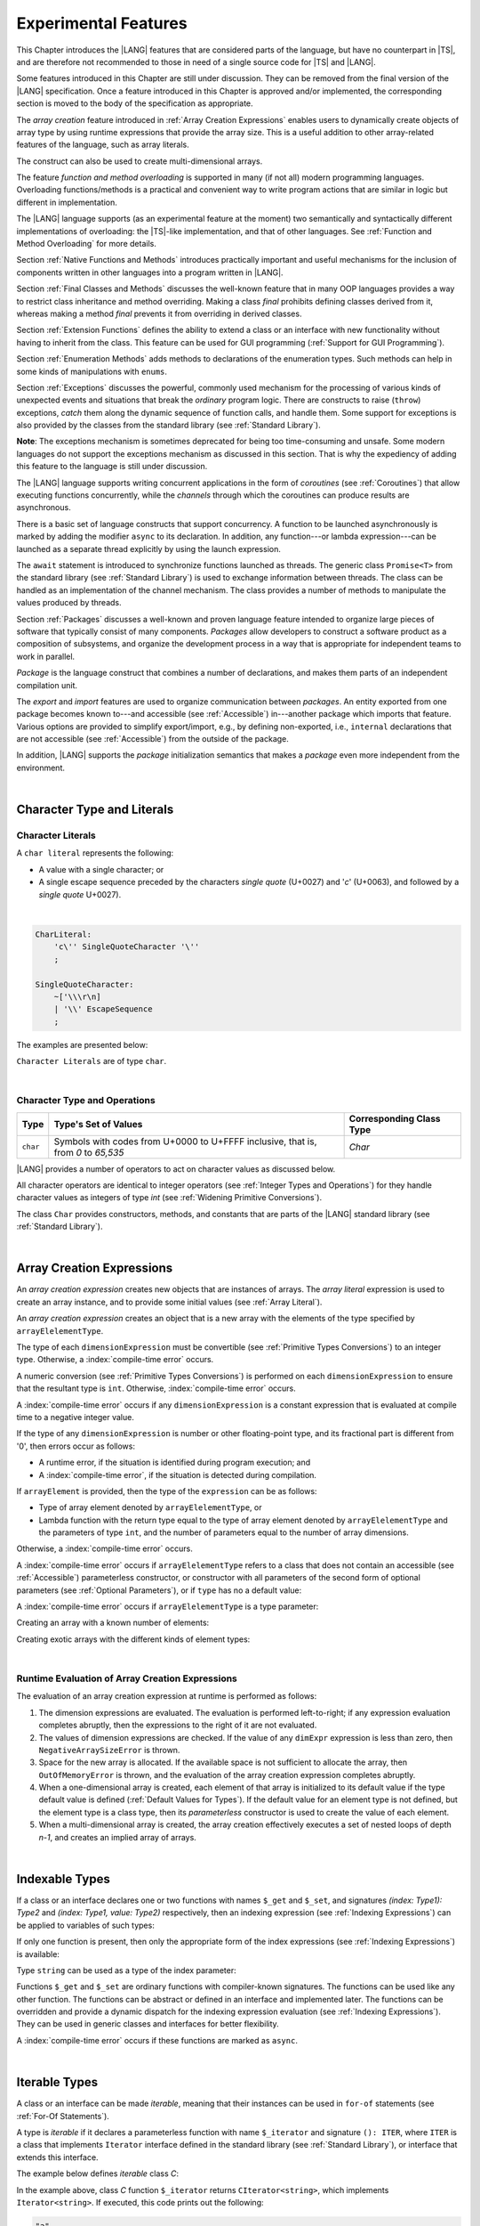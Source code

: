 ..
    Copyright (c) 2021-2024 Huawei Device Co., Ltd.
    Licensed under the Apache License, Version 2.0 (the "License");
    you may not use this file except in compliance with the License.
    You may obtain a copy of the License at
    http://www.apache.org/licenses/LICENSE-2.0
    Unless required by applicable law or agreed to in writing, software
    distributed under the License is distributed on an "AS IS" BASIS,
    WITHOUT WARRANTIES OR CONDITIONS OF ANY KIND, either express or implied.
    See the License for the specific language governing permissions and
    limitations under the License.

.. _Experimental Features:

Experimental Features
#####################

.. meta:
    frontend_status: Partly

This Chapter introduces the |LANG| features that are considered parts of
the language, but have no counterpart in |TS|, and are therefore not
recommended to those in need of a single source code for |TS| and |LANG|.

Some features introduced in this Chapter are still under discussion. They can
be removed from the final version of the |LANG| specification. Once a feature
introduced in this Chapter is approved and/or implemented, the corresponding
section is moved to the body of the specification as appropriate.

The *array creation* feature introduced in :ref:`Array Creation Expressions`
enables users to dynamically create objects of array type by using runtime
expressions that provide the array size. This is a useful addition to other
array-related features of the language, such as array literals.

The construct can also be used to create multi-dimensional arrays.

The feature *function and method overloading* is supported in many
(if not all) modern programming languages. Overloading functions/methods
is a practical and convenient way to write program actions that are similar
in logic but different in implementation.

.. index::
   implementation
   array creation
   runtime expression
   array
   array literal
   construct
   function overloading
   method overloading

The |LANG| language supports (as an experimental feature at the moment) two
semantically and syntactically different implementations of overloading: the
|TS|-like implementation, and that of other languages. See
:ref:`Function and Method Overloading` for more details.

Section :ref:`Native Functions and Methods` introduces practically important
and useful mechanisms for the inclusion of components written in other languages
into a program written in |LANG|.

Section :ref:`Final Classes and Methods` discusses the well-known feature that
in many OOP languages provides a way to restrict class inheritance and method
overriding. Making a class *final* prohibits defining classes derived from it,
whereas making a method *final* prevents it from overriding in derived classes.

Section :ref:`Extension Functions` defines the ability to extend a class or an
interface with new functionality without having to inherit from the class. This
feature can be used for GUI programming (:ref:`Support for GUI Programming`).

Section :ref:`Enumeration Methods` adds methods to declarations of the
enumeration types. Such methods can help in some kinds of manipulations
with ``enums``.

.. index::
   implementation
   function overloading
   method overloading
   class final
   method final
   OOP (object-oriented programming)
   inheritance

Section :ref:`Exceptions` discusses the powerful, commonly used mechanism for
the processing of various kinds of unexpected events and situations that break
the *ordinary* program logic. There are constructs to raise (``throw``)
exceptions, *catch* them along the dynamic sequence of function calls, and
handle them. Some support for exceptions is also provided by the classes from
the standard library (see :ref:`Standard Library`).

**Note**: The exceptions mechanism is sometimes deprecated for being too
time-consuming and unsafe. Some modern languages do not support the
exceptions mechanism as discussed in this section. That is why the expediency
of adding this feature to the language is still under discussion.

The |LANG| language supports writing concurrent applications in the form of
*coroutines* (see :ref:`Coroutines`) that allow executing functions
concurrently, while the *channels* through which the coroutines can produce
results are asynchronous.

There is a basic set of language constructs that support concurrency. A function
to be launched asynchronously is marked by adding the modifier ``async``
to its declaration. In addition, any function---or lambda expression---can be
launched as a separate thread explicitly by using the launch expression.

.. index::
   exception
   construct
   coroutine
   channel
   function
   async modifier
   launch expression
   launch

The ``await`` statement is introduced to synchronize functions launched as
threads. The generic class ``Promise<T>`` from the standard library (see
:ref:`Standard Library`) is used to exchange information between threads.
The class can be handled as an implementation of the channel mechanism.
The class provides a number of methods to manipulate the values produced
by threads.

Section :ref:`Packages` discusses a well-known and proven language feature
intended to organize large pieces of software that typically consist of many
components. *Packages* allow developers to construct a software product
as a composition of subsystems, and organize the development process in a way
that is appropriate for independent teams to work in parallel.

.. index::
   await statement
   function
   launch
   generic class
   standard library
   implementation
   channel
   package
   construct

*Package* is the language construct that combines a number of declarations,
and makes them parts of an independent compilation unit.

The *export* and *import* features are used to organize communication between
*packages*. An entity exported from one package becomes known to---and
accessible (see :ref:`Accessible`) in---another package which imports that
feature. Various options are provided to simplify export/import, e.g., by
defining non-exported, i.e., ``internal`` declarations that are not accessible
(see :ref:`Accessible`) from the outside of the package.

In addition, |LANG| supports the *package* initialization semantics that
makes a *package* even more independent from the environment.


.. index::
   package
   construct
   declaration
   compilation unit
   export
   import
   internal declaration
   non-exported declaration
   access
   initialization

|

.. _Character Type and Literals:

Character Type and Literals
***************************

.. _Character Literals:

Character Literals
==================

.. meta:
    frontend_status: Done

A ``char literal`` represents the following:

-  A value with a single character; or
-  A single escape sequence preceded by the characters *single quote* (U+0027)
   and '*c*' (U+0063), and followed by a *single quote* U+0027).

|

.. code-block:: abnf

      CharLiteral:
          'c\'' SingleQuoteCharacter '\''
          ;

      SingleQuoteCharacter:
          ~['\\\r\n]
          | '\\' EscapeSequence
          ;

The examples are presented below:

.. code-block:: typescript
   :linenos:

      c'a'
      c'\n'
      c'\x7F'
      c'\u0000'

``Character Literals`` are of type ``char``.

.. index::
   char literal
   character
   escape sequence
   single quote
   type char

|

.. _Character Type and Operations:

Character Type and Operations
=============================

.. meta:
    frontend_status: Partly
    todo: need to adapt the implementation to the latest specification

+-----------+----------------------------------+------------------------------+
| **Type**  | **Type's Set of Values**         | **Corresponding Class Type** |
+===========+==================================+==============================+
| ``char``  | Symbols with codes from \U+0000  | *Char*                       |
|           | to \U+FFFF inclusive, that is,   |                              |
|           | from *0* to *65,535*             |                              |
+-----------+----------------------------------+------------------------------+

|LANG| provides a number of operators to act on character values as discussed
below.

All character operators are identical to integer operators (see
:ref:`Integer Types and Operations`) for they handle character values as
integers of type *int* (see :ref:`Widening Primitive Conversions`).

The class ``Char`` provides constructors, methods, and constants that are
parts of the |LANG| standard library (see :ref:`Standard Library`).

.. index::
   char
   Char
   boolean
   equality operator
   constructor
   method
   constant

|

.. _Array Creation Expressions:

Array Creation Expressions
**************************

.. meta:
    frontend_status: Done

An *array creation expression* creates new objects that are instances of arrays.
The *array literal* expression is used to create an array instance, and to
provide some initial values (see :ref:`Array Literal`).

.. code-block:: typescript
   :linenos:

      newArrayInstance:
          'new' arrayElelementType dimensionExpression+ (arrayElement)?
          ;

      arrayElelementType:
          typeReference
          | '(' type ')'
          ;

      dimensionExpression:
          '[' expression ']'
          ;

      arrayElement:
          '(' expression ')'


.. code-block:: typescript
   :linenos:

      let x = new number[2][2] // create 2x2 matrix

An *array creation expression* creates an object that is a new array with the
elements of the type specified by ``arrayElelementType``.

The type of each ``dimensionExpression`` must be convertible (see
:ref:`Primitive Types Conversions`) to an integer type. Otherwise,
a :index:`compile-time error` occurs.

A numeric conversion (see :ref:`Primitive Types Conversions`) is performed
on each ``dimensionExpression`` to ensure that the resultant type is ``int``.
Otherwise, :index:`compile-time error` occurs.

A :index:`compile-time error` occurs if any ``dimensionExpression`` is a
constant expression that is evaluated at compile time to a negative integer
value.

If the type of any ``dimensionExpression`` is number or other floating-point
type, and its fractional part is different from '0', then errors occur as
follows:

- A runtime error, if the situation is identified during program execution; and
- A :index:`compile-time error`, if the situation is detected during
  compilation.

If ``arrayElement`` is provided, then the type of the ``expression`` can be
as follows:

- Type of array element denoted by ``arrayElelementType``, or
- Lambda function with the return type equal to the type of array element
  denoted by ``arrayElelementType`` and the parameters of type ``int``, and the
  number of parameters equal to the number of array dimensions.

Otherwise, a :index:`compile-time error` occurs.

.. code-block:: typescript
   :linenos:

      let x = new number[-3] // compile-time error

      let y = new number[3.141592653589]  // compile-time error

      foo (3.141592653589)
      function foo (size: number) {
         let y = new number[size]  // runtime error
      }


A :index:`compile-time error` occurs if ``arrayElelementType`` refers to a
class that does not contain an accessible (see :ref:`Accessible`) parameterless
constructor, or constructor with all parameters of the second form of optional
parameters (see :ref:`Optional Parameters`), or if ``type`` has no a default
value:

.. code-block-meta:
   expect-cte:

.. code-block:: typescript
   :linenos:

      let x = new string[3] // compile-time error: string has no default value

      class A {
         constructor (p1?: number, p2?: string) {}
      }
      let y = new A[2] // OK, as all 3 elements of array will be filled with
      // new A() objects

A :index:`compile-time error` occurs if ``arrayElelementType`` is a type
parameter:

.. code-block:: typescript
   :linenos:

      class A<T> {
         foo() {
            new T[2] // compile-time error: cannot create an array of type parameter elements
         }
      }

Creating an array with a known number of elements:

.. code-block:: typescript
   :linenos:

      class A {}
         // It has no default value or parametereless constructor defined

      let array_size = 5

      let array1 = new A[array_size] (new A)
         /* Create array of 'array_size' elements and all of them will have
            initial value equal to an object created by new A expression */

      let array2 = new A[array_size] ((index): A => { return new A })
         /* Create array of `array_size` elements and all of them will have
            initial value equal to the result of lambda function execution with
            different indices */

      let array2 = new A[2][3] ((index1, index2): A => { return new A })
         /* Create two-dimensional array of 6 elements total and all of them will
            have initial value equal to the result of lambda function execution with
            different indices */

Creating exotic arrays with the different kinds of element types:

.. code-block:: typescript
   :linenos:

      let array_of_union = new (Object|null) [5] // filled with null
      let array_of_functor = new (() => void) [5] ( (): void => {})
      type aliasTypeName = number []
      let array_of_array = new aliasTypeName [5] ( [3.141592653589] )

.. index::
   array creation expression
   object
   instance
   array
   array literal
   array instance
   initial value
   conversion
   integer type
   numeric conversion
   type int

|

.. _Runtime Evaluation of Array Creation Expressions:

Runtime Evaluation of Array Creation Expressions
================================================

.. meta:
    frontend_status: Partly
    todo: initialize array elements properly - #14963, #15610

The evaluation of an array creation expression at runtime is performed
as follows:

#. The dimension expressions are evaluated. The evaluation is performed
   left-to-right; if any expression evaluation completes abruptly, then
   the expressions to the right of it are not evaluated.

#. The values of dimension expressions are checked. If the value of any
   ``dimExpr`` expression is less than zero, then ``NegativeArraySizeError`` is
   thrown.

#. Space for the new array is allocated. If the available space is not
   sufficient to allocate the array, then ``OutOfMemoryError`` is thrown,
   and the evaluation of the array creation expression completes abruptly.

#. When a one-dimensional array is created, each element of that array
   is initialized to its default value if the type default value is defined
   (:ref:`Default Values for Types`).
   If the default value for an element type is not defined, but the element
   type is a class type, then its *parameterless* constructor is used to
   create the value of each element.

#. When a multi-dimensional array is created, the array creation effectively
   executes a set of nested loops of depth *n-1*, and creates an implied
   array of arrays.

.. index::
   array
   constructor
   expression
   evaluation
   default value
   parameterless constructor
   class type
   initialization
   nested loop

|

.. _Indexable Types:

Indexable Types
***************

.. meta:
    frontend_status: Done

If a class or an interface declares one or two functions with names ``$_get``
and ``$_set``, and signatures *(index: Type1): Type2* and *(index: Type1,
value: Type2)* respectively, then an indexing expression (see
:ref:`Indexing Expressions`) can be applied to variables of such types:

.. code-block-meta:

.. code-block:: typescript
   :linenos:

    class SomeClass {
       $_get (index: number): SomeClass { return this }
       $_set (index: number, value: SomeClass) { }
    }
    let x = new SomeClass
    x = x[1] // This notation implies a call: x = x.$_get (1)
    x[1] = x // This notation implies a call: x.$_set (1, x)

If only one function is present, then only the appropriate form of the index
expressions (see :ref:`Indexing Expressions`) is available:

.. code-block-meta:
   expect-cte:

.. code-block:: typescript
   :linenos:

    class ClassWithGet {
       $_get (index: number): ClassWithGet { return this }
    }
    let getClass = new ClassWithGet
    getClass = getClass[0]
    getClass[0] = getClass // Error - no $_set function available

    class ClassWithSet {
       $_set (index: number, value: ClassWithSet) { }
    }
    let setClass = new ClassWithSet
    setClass = setClass[0] // Error - no $_get function available
    setClass[0] = setClass

Type ``string`` can be used as a type of the index parameter:

.. code-block-meta:

.. code-block:: typescript
   :linenos:

    class SomeClass {
       $_get (index: string): SomeClass { return this }
       $_set (index: string, value: SomeClass) { }
    }
    let x = new SomeClass
    x = x["index string"]
       // This notation implies a call: x = x.$_get ("index string")
    x["index string"] = x
       // This notation implies a call: x.$_set ("index string", x)

Functions ``$_get`` and ``$_set`` are ordinary functions with compiler-known
signatures. The functions can be used like any other function.
The functions can be abstract or defined in an interface and implemented later.
The functions can be overridden and provide a dynamic dispatch for the indexing
expression evaluation (see :ref:`Indexing Expressions`). They can be used in
generic classes and interfaces for better flexibility.

A :index:`compile-time error` occurs if these functions are marked as
``async``.

.. code-block-meta:
   expect-cte:

.. code-block:: typescript
   :linenos:

    interface ReadonlyIndexable<K, V> {
       $_get (index: K): V
    }

    interface Indexable<K, V> extends ReadonlyIndexable<K, V> {
       $_set (index: K, value: V)
    }

    class IndexableByNumber<V> extends Indexable<number, V> {
       private data: V[] = []
       $_get (index: number): V { return this.data [index] }
       $_set (index: number, value: V) { this.data[index] = value }
    }

    class IndexableByString<V> extends Indexable<string, V> {
       private data = new Map<string, V>
       $_get (index: string): V { return this.data [index] }
       $_set (index: string, value: V) { this.data[index] = value }
    }

    class BadClass extends IndexableByNumber<boolean> {
       override $_set (index: number, value: boolean) { index / 0 }
    }

    let x: IndexableByNumber<boolean> = new BadClass
    x[666] = true // This will be dispatched at runtime to the overridden
       // version of the $_set method
    x.$_get (15)  // $_get and $_set can be called as ordinary
       // methods

|

.. _Iterable Types:

Iterable Types
**************

.. meta:
    frontend_status: Done

A class or an interface can be made *iterable*, meaning that their instances
can be used in ``for-of`` statements (see :ref:`For-Of Statements`).

A type is *iterable* if it declares a parameterless function with name
``$_iterator`` and signature ``(): ITER``, where ``ITER`` is a class that
implements ``Iterator`` interface defined in the standard library (see
:ref:`Standard Library`), or interface that extends this interface.

The example below defines *iterable* class *C*:

.. code-block:: typescript
   :linenos:

      class C {
        data: string[] = ['a', 'b', 'c']
        $_iterator() {
          return new CIterator(this)
        }
      }

      class CIterator implements Iterator<string> {
        index = 0
        base: C
        constructor (base: C) {
          this.base = base
        }
        next(): IteratorResult<string> {
          return {
            done: this.index >= this.base.data.length,
            value: this.index >= this.base.data.length ? undefined : this.base.data[this.index++]
          }
        }
      }

      let c = new C()
      for (let x of c) {
            console.log(x)
      }

In the example above, class *C* function ``$_iterator`` returns
``CIterator<string>``, which implements ``Iterator<string>``. If executed,
this code prints out the following:

.. code-block:: typescript

    "a"
    "b"
    "c"


The function ``$_iterator`` is an ordinary function with a compiler-known
signature. The function can be used like any other function. It can be
abstract or defined in an interface to be implemented later.

A :index:`compile-time error` occurs if this function is marked as ``async``.

**Note**: To support the code compatible with |TS|, the name of the function
``$_iterator`` can be written as ``[Symbol.iterator]``. In this case, the class
``iterable`` looks as follows:

.. code-block-meta:

.. code-block:: typescript
   :linenos:

      class C {
        data: string[] = ['a', 'b', 'c'];
        [Symbol.iterator]() {
          return new CIterator(this)
        }
      }

The use of the name ``[Symbol.iterator]`` is considered deprecated.
It can be removed in the future versions of the language.

|

.. _Callable Types:

Callable Types
**************

.. meta:
    frontend_status: Done

A type is *callable* if the name of the type can be used in a call expression.
A call expression that uses the name of a type is called a *type call
expression*. Only class type can be callable. To make a type
callable, a static method with the name ``invoke`` or ``instantiate`` must be
defined or inherited:

.. code-block-meta:

.. code-block:: typescript
   :linenos:

    class C {
        static invoke() { console.log("invoked") }
    }
    C() // prints: invoked
    C.invoke() // also prints: invoked

In the above example, ``C()`` is a *type call expression*. It is the short
form of the normal method call ``C.invoke()``. Using an explicit call is always
valid for the methods ``invoke`` and ``instantiate``.

**Note**: Only a constructor---not the methods ``invoke`` or ``instantiate``---is
called in a *new expression*:

.. code-block-meta:

.. code-block:: typescript
   :linenos:

    class C {
        static invoke() { console.log("invoked") }
        constructor() { console.log("constructed") }
    }
    let x = new C() // constructor is called

The methods ``invoke`` and ``instantiate`` are similar but have differences as
discussed below.

A :index:`compile-time error` occurs if a callable type contains both methods
``invoke`` and ``instantiate``.

|

.. _Callable Types with Invoke Method:

Callable Types with Invoke Method
=================================

.. meta:
    frontend_status: Done

The method ``invoke`` can have an arbitrary signature. The method can be used
in a *type call expression* in either case above. If the signature has
parameters, then the call must contain corresponding arguments.

.. code-block-meta:

.. code-block:: typescript
   :linenos:

    class Add {
        static invoke(a: number, b: number): number {
            return a + b
        }
    }
    console.log(Add(2, 2)) // prints: 4

|

.. _Callable Types with Instantiate Method:

Callable Types with Instantiate Method
======================================

.. meta:
    frontend_status: Partly
    todo: es2panda segfaults on the first example

The method ``instantiate`` can have an arbitrary signature by itself.
If it is to be used in a *type call expression*, then its first parameter
must be a ``factory`` (i.e., it must be a *parameterless function type
returning some class or struct type*).
The method can have or not have other parameters, and those parameters can
be arbitrary.

In a *type call expression*, the argument corresponding to the ``factory``
parameter is passed implicitly:

.. code-block:: typescript
   :linenos:

    class C {
        static instantiate(factory: () => C): C {
            return factory()
        }
    }
    let x = C() // factory is passed implicitly

    // Explicit call of 'instantiate' requires explicit 'factory':
    let y = C.instantiate(() => { return new C()})

If the method ``instantiate`` has additional parameters, then the call must
contain corresponding arguments:

.. code-block:: typescript
   :linenos:

    class C {
        name = ""
        static instantiate(factory: () => C, name: string): C {
            let x = factory()
            x.name = name
            return x
        }
    }
    let x = C("Bob") // factory is passed implicitly

A :index:`compile-time error` occurs in a *type call expression* with type *T*,
if:

- *T* has neither method ``invoke`` nor  method ``instantiate``; or
- *T* has the method ``instantiate`` but its first parameter is not
  a ``factory``.

.. code-block-meta:
    expect-cte

.. code-block:: typescript
   :linenos:

    class C {
        static instantiate(factory: string): C {
            return factory()
        }
    }
    let x = C() // compile-time error, wrong 'instantiate' 1st parameter

|

.. _Statements Experimental:

Statements
**********

.. meta:
    frontend_status: Done

|


.. _For-of Type Annotation:

For-of Type Annotation
======================

.. meta:
    frontend_status: Done

An explicit type annotation is allowed for a *for variable*:

.. code-block:: typescript
   :linenos:

      // explicit type is used for a new variable,
      let x: number[] = [1, 2, 3]
      for (let n: number of x) {
        console.log(n)
      }

.. index::
   explicit type annotation

|

.. _Multiple Catch Clauses in Try Statements:

Multiple Catch Clauses in Try Statements
========================================

.. meta:
    frontend_status: Done

When an exception or an error is thrown in the ``try`` block, or in a
*throwing* or *rethrowing* function (see :ref:`Throwing Functions` and
:ref:`Rethrowing Functions`) called from the ``try`` block, the control is
transferred to the first ``catch`` clause if the statement has at least one
``catch`` clause that can catch that exception or error. If no ``catch``
clause is found, then exception or error is propagated to the surrounding
scope.

**Note**: An exception handled within a *non-throwing* function (see
:ref:`Non-Throwing Functions`) is never propagated outside that function.

A ``catch`` clause has two parts:

-  Exception parameter that provides access to the object associated
   with the exception or the error occurred; and

-  Block of code that is to handle the situation.

.. index::
   exception
   error
   throwing function
   rethrowing function
   non-throwing function
   try block
   control transfer
   catch clause
   propagation
   surrounding scope
   exception parameter
   access

*Default catch clause* is a ``catch`` clause with the exception parameter type
omitted. Such a ``catch`` clause handles any exception or error that is not
handled by any previous clause. The type of that parameter is of the class
``Object``.

A :index:`compile-time error` occurs if:

-  Default ``catch`` clause is not the last ``catch`` clause in a
   ``try`` statement.

-  Type reference of an exception parameter (if any) is neither the
   class ``Exception`` or ``Error``, nor a class derived from ``Exception`` or
   ``Error``.


.. code-block-meta:

.. code-block:: typescript
   :linenos:

      class ZeroDivisorException extends Exception {}

      function divide(a: int, b: int): int throws {
        if (b == 0) throw new ZeroDivisorException()
        return a / b
      }

      function process(a: int; b: int) {
        try {
          let res = divide(a, b)

          // Division successful, further processing ...
        }
        catch (d: ZeroDivisorException) {
          // Handle zero division situation
        }
        catch (e) {
          // Handle all other errors or exceptions
        }
      }

.. index::
   default catch clause
   exception
   exception parameter
   error
   Exception
   Error
   try statement
   derived class

All exceptions that the ``try`` block can throw are caught by the function
*process*. Special handling is provided for the ``ZeroDivisor`` exception,
and the handling of other exceptions and errors is different.

``Catch`` clauses do not handle every possible exception or error that can
be thrown by the code in the ``try`` block. If no ``catch`` clause can handle
the situation, then exception or error is propagated to the surrounding scope.

**Note**: If a ``try`` statement (*default catch clause*) is placed inside a
*non-throwing* function (see :ref:`Non-Throwing Functions`), then exception
is never propagated.

.. index::
   exception
   try block
   propagation
   try statement
   default catch clause
   non-throwing function

If a ``catch`` clause contains a block that corresponds to a parameter of the
error, then it can only handle that error.

The type of the ``catch`` clause parameter in a *default catch clause* is
omitted. The ``catch`` clause can handle any exceptions or errors unhandled
by the previous clauses.

The type of a ``catch`` clause parameter (if any) must be of the class
``Error`` or ``Exception``, or of another class derived from ``Exception``
or ``Error``.

.. index::
   exception
   error
   catch clause
   default catch clause
   derived class
   Error
   Exception

.. code-block:: typescript
   :linenos:

        function process(a: int; b: int): int {
        try {
          return a / b
        }
        catch (x: DivideByZeroError) { return MaxInt }
      }

A ``catch`` clause handles the ``DivideByZeroError`` at runtime. Other errors
are propagated to the surrounding scope if no ``catch`` clause is found.

.. index::
   catch clause
   runtime
   error
   propagation
   surrounding scope

|

.. _Function and Method Overloading:

Function and Method Overloading
*******************************

.. meta:
    frontend_status: Done

Similarly to |TS|, the |LANG| language supports overload signatures that allow
specifying several headers for a function or method with different signatures.
Most other languages support a different form of overloading that specifies
a separate body for each overloaded header.

Both approaches have their advantages and disadvantages. The latter approach
supported by |LANG| can deliver better performance because no extra checks
are performed during execution of a specific body at runtime.

.. index::
   function overloading
   method overloading
   overload signature
   header
   function
   method
   signature
   overloaded header
   execution
   runtime

|

.. _Function Overloading:

Function Overloading
====================

.. meta:
    frontend_status: Done

If a declaration scope declares and/or imports two or more functions with the
same name but different signatures that are not *overload-equivalent* (see
:ref:`Overload-Equivalent Signatures`), then such functions are *overloaded*.
Function overloading declarations cause no :index:`compile-time error` on their
own.

No specific relationship is required between the return types, or between the
``throws`` clauses of the two functions with the same name but different
signatures that are not *overload-equivalent*.

When calling an overloaded function, the number of actual arguments (and any
explicit type arguments) and compile-time argument types are used at compile
time to determine exactly which one is to be called (see
:ref:`Function Call Expression`).

.. index::
   function overloading
   declaration scope
   signature
   name
   overload-equivalent signature
   overloaded function name
   return type
   throws clause
   argument
   actual argument
   explicit type argument
   function call
   compile-time error

|

.. _Class Method Overloading:

Class Method Overloading
========================

.. meta:
    frontend_status: Done

If two or more methods within a class have the same name, and their signatures
are not *overload-equivalent*, then such methods are considered *overloaded*.

Method overloading declarations cause no :index:`compile-time error` on their
own, except where a possible instantiation causes an *overload-equivalent*
method in the instantiated class or interface:

.. code-block:: typescript
   :linenos:

     class Template<T> {
        foo (p: number) { ... }
        foo (p: T) { ... }
     }
     let instantiation: Template<number>
       // Leads to two *overload-equivalent* methods

     interface ITemplate<T> {
        foo (p: number)
        foo (p: T)
     }
     function foo (instantiation: ITemplate<number>) { ... }
       // Leads to two *overload-equivalent* methods



If the signatures of two or more methods with the same name are not
*overload-equivalent*, then the return types of those methods, or the
``throws`` or ``rethrows`` clauses of those methods can have any kind of
relationship.

When calling an overloaded method, the number of actual arguments (and any
explicit type arguments) and compile-time argument types are used at compile
time to determine exactly which one is to be called (see
:ref:`Method Call Expression`, and :ref:`Step 2 Selection of Method`).

.. index::
   class method overloading
   signature
   overload-equivalent signature
   throws clause
   rethrows clause
   explicit type argument
   actual argument
   method call
   instance method
   runtime
   dynamic method lookup

|

.. _Constructor Overloading:

Constructor Overloading
=======================

.. meta:
    frontend_status: Done

Constructor overloading behavior is identical to that of method overloading (see
:ref:`Class Method Overloading`). Each class instance creation expression (see
:ref:`New Expressions`) resolves the constructor overloading call if any at
compile time.

.. index::
   constructor overloading
   method overloading
   class instance creation expression

|

.. _Declaration Distinguishable by Signatures:

Declaration Distinguishable by Signatures
=========================================

.. meta:
    frontend_status: Done

Declarations with the same name are distinguishable by signatures if such
declarations are one of the following:

-  Functions with the same name and signatures that are not
   *overload-equivalent* (see :ref:`Overload-Equivalent Signatures` and
   :ref:`Function Overloading`).

-  Methods with the same name and signatures that are not
   *overload-equivalent* (see :ref:`Overload-Equivalent Signatures`,
   :ref:`Class Method Overloading`, and :ref:`Interface Method Overloading`).

-  Constructors of the same class and signatures that are not
   *overload-equivalent* (see :ref:`Overload-Equivalent Signatures` and
   :ref:`Constructor Overloading`).

.. index::
   signature
   function overloading
   overload-equivalent signature
   class method overloading


The example below represents the functions distinguishable by signatures:

.. code-block:: typescript
   :linenos:

      function foo() {}
      function foo(x: number) {}
      function foo(x: number[]) {}
      function foo(x: string) {}

The following example represents the functions undistinguishable by signatures
that cause a :index:`compile-time error`:

.. code-block:: typescript
   :linenos:

      // Functions have overload-equivalent signatures
      function foo(x: number) {}
      function foo(y: number) {}

      // Functions have overload-equivalent signatures
      function foo(x: number) {}
      type MyNumber = number
      function foo(x: MyNumber) {}

.. index::
   function
   signature

|

.. _Native Functions and Methods:

Native Functions and Methods
****************************

.. meta:
    frontend_status: Done

|

.. _Native Functions:

Native Functions
================

.. meta:
    frontend_status: Done

A ``native`` function implemented in a platform-dependent code is typically
written in another programming language (e.g., *C*). A :index:`compile-time error`
occurs if a ``native`` function has a body.

.. index::
   native function
   implementation
   platform-dependent code
   compile-time error

|

.. _Native Methods Experimental:

Native Methods
==============

.. meta:
    frontend_status: Done

``Native`` methods are the methods implemented in a platform-dependent code
written in another programming language (e.g., *C*).

A :index:`compile-time error` occurs if:

-  The method declaration contains the keyword ``abstract`` along with the
   keyword ``native``.

-  The ``native`` method has a body (see :ref:`Method Body`) that is a block
   instead of a simple semicolon or empty body.

.. index::
   native method
   implementation
   platform-dependent code
   keyword native
   method body
   block
   method declaration
   keyword abstract

|

.. _Final Classes and Methods:

Final Classes and Methods
*************************

.. meta:
    frontend_status: Done

|

.. _Final Classes Experimental:

Final Classes
=============

.. meta:
    frontend_status: Done

A class may be declared ``final`` to prevent its extension. A class declared
``final`` cannot have subclasses, and no method of a ``final`` class can be
overridden.

If a class type *F* expression is declared *final*, then only a class *F*
object can be its value.

A :index:`compile-time error` occurs if the ``extends`` clause of a class
declaration contains another class that is ``final``.

.. index::
   final class
   method
   overriding
   class
   class extension
   extends clause
   class declaration
   subclass

|

.. _Final Methods Experimental:

Final Methods
=============

.. meta:
    frontend_status: Done

A method can be declared ``final`` to prevent it from being overridden (see
:ref:`Overloading and Overriding`) in subclasses.

A :index:`compile-time error` occurs if:

-  The method declaration contains the keyword ``abstract`` or ``static``
   along with the keyword ``final``.

-  A method declared ``final`` is overridden.

.. index::
   final method
   overriding
   instance method
   subclass
   method declaration
   keyword abstract
   keyword static
   keyword final

|

.. _Default Interface Method Declarations:

Default Interface Method Declarations
*************************************

.. meta:
    frontend_status: Done

.. code-block:: abnf

    interfaceDefaultMethodDeclaration:
        'private'? identifier signature block
        ;

A default method can be explicitly declared ``private`` in an interface body.

A block of code that represents the body of a default method in an interface
provides a default implementation for any class if such class does not override
the method that implements the interface.

.. index::
   default method
   method declaration
   private
   implementation
   default method body
   interface body
   default implementation
   overriding

|

.. _Extension Functions:

Extension Functions
*******************

.. meta:
    frontend_status: Partly
    todo: static extension functions, import/export of them, extension function for primitive types

The *extension function* mechanism allows using a special form of top-level
functions as extensions of class or interface. Syntactically, *extension* adds
a new functionality.

*Extensions* can be called in the usual way like methods of the original class.
However, *extensions* do not actually modify the classes they extend. No new
member is inserted into a class; only new *extension functions* are callable
with the *dot-notation* on variables of the class.

*Extension functions* are dispatched statically; what *extension function*
is being called is already known at compile time based on the receiver type
specified in the extension function declaration.

.. index::
   function
   class extension
   interface extension
   functionality
   function call
   original class
   class member
   extension function
   callable function
   dot-notation
   receiver type
   extension function declaration

*Extension functions* specify names, signatures, and bodies:

.. code-block:: abnf

    extensionFunctionDeclaration:
        'static'? 'function' typeParameters? typeReference '.' identifier
        signature block
        ;

The keyword ``this`` inside an extension function corresponds to the receiver
object (i.e., ``typeReference`` before the dot).

Class or interface referred by typeReference, and ``private`` or ``protected``
members are not accessible (see :ref:`Accessible`) within the bodies of their
*extension functions*. Only ``public`` members can be accessed:

.. index::
   keyword this
   extension function
   receiver object

.. code-block:: typescript
   :linenos:

      class A {
          foo () { ... this.bar() ... }
                       // Extension function bar() is accessible
          protected member_1 ...
          private member_2 ...
      }
      function A.bar () { ...
         this.foo() // Method foo() is accessible as it is public
         this.member_1 // Compile-time error as member_1 is not accessible
         this.member_2 // Compile-time error as member_2 is not accessible
         ...
      }
      let a = new A()
      a.foo() // Ordinary class method is called
      a.bar() // Class extension function is called

*Extension functions* can be generic as in the example below:

.. code-block:: typescript
   :linenos:

     function <T> B<T>.foo(p: T) {
          console.log (p)
     }
     function demo (p1: B<SomeClass>, p2: B<BaseClass>) {
         p1.foo (new SomeClass())
           // Type inference should determine the instantiating type
         p2.foo <BaseClass>(new DerivedClass())
          // Explicit instantiation
     }

*Extension functions* are top-level functions that can call one other.
The form of such calls depends on whether ``static`` was or was not used while
declaring. This affects the kind of receiver to be used for the call:

-  *Static extension function* requires the name of type (class or interface).
-  *Non-static extension function* requires a variable (as in the examples
   below).


.. code-block:: typescript
   :linenos:

      class A {
          foo () { ...
             this.bar() // Non-static extension function is called with this.
             A.goo() // Static extension function is called with class name receiver
             ...
          }
      }
      function A.bar () { ...
         this.foo() // Method foo() is called
         A.goo() // Other static extension function is called with class name receiver
         ...
      }
      static function A.goo () { ...
         this.foo() // Compile-time error as instance members are not accessible
         this.bar() // Compile-time error as instance extension functions are not accessible
         ...
      }
      let a = new A()
      a.foo() // Ordinary class method is called
      a.bar() // Class instance extension function is called
      A.goo() // Static extension function is called

*Extension functions* are dispatched statically, and remain active for all
derived classes until the next definition of the *extension function* for the
derived class is found:

.. code-block:: typescript
   :linenos:

      class Base { ... }
      class Derived extends Base { ... }
      function Base.foo () { console.log ("Base.foo is called") }
      function Derived.foo () { console.log ("Derived.foo is called") }

      let b: Base = new Base()
      b.foo() // `Base.foo is called` to be printed
         b = new Derived()
      b.foo() // `Base.foo is called` to be printed
      let d: Derived = new Derived()
      d.foo() // `Derived.foo is called` to be printed

As illustrated by the examples below, an *extension function* can be:

-  Put into a compilation unit other than class or interface; and
-  Imported by using a name of the *extension function*.

.. code-block:: typescript
   :linenos:

      // file a.sts
      import {bar} from "a.sts" // import name 'bar'
      class A {
          foo () { ...
             this.bar() // Non-static extension function is called with this.
             A.goo() // static extension function is called with class name receiver
             ...
          }
      }

      // file ext.sts
      import {A} from "a.sts" // import name 'A'
      function A.bar () { ...
         this.foo() // Method foo() is called
         ...
      }

If an *extension function* and a type method have the same name and signature,
then calls to that name are routed to the method:

.. code-block:: typescript
   :linenos:

      class A {
          foo () { console.log ("Method A.foo is called") }
      }
      function A.foo () { console.log ("Extension A.foo is called") }
      let a = new A()
      a.foo() // Method is called, `Method A.foo is called` to be printed out

The precedence between methods and *extension functions* can be expressed
by the following formula:

  derived type instance method <
  base type instance method <
  derived type extension function <
  base type extension function.

In other words, the priority of standard object-oriented semantics is higher
than that of type extension functions:

.. code-block:: typescript
   :linenos:

      class Base {
         foo () { console.log ("Method Base.foo is called") }
      }
      class Derived extends Base {
         override foo () { console.log ("Method Derived.foo is called") }
      }
      function Base.foo () { console.log ("Extension Base.foo is called") }
      function Derived.foo () { console.log ("Extension Derived.foo is called") }

      let b: Base = new Base()
      b.foo() // `Method Base.foo is called` to be printed
      b = new Derived()
      b.foo() // `Method Derived.foo is called` to be printed
      let d: Derived = new Derived()
      d.foo() // `Method Derived.foo is called` to be printed

If an *extension function* and another top-level function have the same name
and signature, then calls to this name are routed to a proper function in
accordance with the form of the call. *Extension functions* cannot be called
without a receiver as they have access to ``this``:

.. code-block:: typescript
   :linenos:

      class A { ... }
      function A.foo () { console.log ("Extension A.foo is called") }
      function foo () { console.log ("Top-level foo is called") }
      let a = new A()
      a.foo() // Extension function is called, `Extension A.foo is called` to be printed out
      foo () // Top-level function is called, `Top-level foo is called` to be printed out

|

.. _Trailing Lambda:

Trailing Lambda
***************

.. meta:
    frontend_status: Done

The *trailing lambda* mechanism allows using a special form of function
or method call when the last parameter of a function or a method is of
function type, and the argument is passed as a lambda using the ``{}``
notation.

Syntactically, the *trailing lambda* looks as follows:

.. index::
   trailing lambda
   function call
   method call
   function parameter
   method parameter
   lambda
   function type

.. code-block:: typescript
   :linenos:

      class A {
          foo (f: ()=>void) { ... }
      }

      let a = new A()
      a.foo() { console.log ("method lambda argument is activated") }
      // method foo receives last argument as an inline lambda

The formal syntax of the *trailing lambda* is presented below:

.. code-block:: abnf

    trailingLambdaCall:
        ( objectReference '.' identifier typeArguments?
        | expression ('?.' | typeArguments)?
        )
        arguments block
        ;


Currently, no parameter can be specified for the trailing lambda. Otherwise,
a :index:`compile-time error` occurs.

**Note**: If a call is followed by a block, and the function or method
being called has no last function type parameter, then such block is
handled as an ordinary block of statements but not as a lambda function.

In case of other ambiguities (e.g., when a function or method call has the
last parameter, which can be optional, of a function type), a syntax
production that starts with '{' following the function or method call is
handled as the *trailing lambda*.
If other semantics is needed, then the semicolon '``;``' separator can be used.
It means that the function or the method is to be called without the last
argument (see :ref:`Optional Parameters`).

.. code-block:: typescript
   :linenos:

      class A {
          foo (p?: ()=>void) { ... }
      }

      let a = new A()
      a.foo() { console.log ("method lambda argument is activated") }
      // method foo receives last argument as an inline lambda

      a.foo(); { console.log ("that is the block code") }
      // method 'foo' is called with 'p' parameter set to 'undefined'
      // ';' allows to specify explicitly that '{' starts the block

      function bar(f: ()=>void) { ... }

      bar() { console.log ("function lambda argument is activated") }
      // function 'bar' receives last argument as an inline lambda,
      bar(); { console.log ("that is the block code") }
      // function 'bar' is called with 'p' parameter set to 'undefined'

.. index::
   trailing lambda
   compile-time error
   call
   block
   statement
   function
   method
   lambda function
   function type parameter

.. code-block:: typescript
   :linenos:

     function foo (f: ()=>void) { ... }
     function bar (n: number) { ... }

     foo() { console.log ("function lambda argument is activated") }
     // function foo receives last argument as an inline lambda,

     bar(5) { console.log ("after call of 'bar' this block is executed") }

     foo(() => { console.log ("function lambda argument is activated") })
     { console.log ("after call of 'foo' this block is executed") }
     /* here, function foo receives lambda as an argument and a block after
      the call is just a block, not a trailing lambda. */

|

.. _Enumeration Types Conversions:

Enumeration Types Conversions
*****************************

.. meta:
    frontend_status: Partly

Every *enum* type is compatible with type ``Object`` (see
:ref:`Type Compatibility`). Every variable of type ``enum`` can thus be
assigned into a variable of type ``Object``. The ``instanceof`` check can
be used to get an enumeration variable back by applying the ``as`` conversion:

.. code-block-meta:

.. code-block:: typescript
   :linenos:

    enum Commands { Open = "fopen", Close = "fclose" }
    let c: Commands = Commands.Open
    let o: Object = c // Autoboxing of enum type to its reference version
    // Such reference version type has no name, but can be detected by instanceof
    if (o instanceof Commands) {
       c = o as Commands // And explicitly converted back by 'as' conversion
    }

.. index::
   enum type
   class type
   Object
   polymorphic assignment
   type variable
   conversion
   compatibility

|

.. _Enumeration Methods:

Enumeration Methods
*******************

.. meta:
    frontend_status: Partly

Several static methods are available to handle each enumeration type as follows:

-  Method ``values()`` returns an array of enumeration constants in the order of
   declaration.
-  Method ``getValueOf(name: string)`` returns an enumeration constant with the
   given name, or throws an error if no constant with such name exists.

.. index::
   enumeration method
   static method
   enumeration type
   enumeration constant
   error
   constant

.. code-block:: typescript
   :linenos:

      enum Color { Red, Green, Blue }
      let colors = Color.values()
      //colors[0] is the same as Color.Red
      let red = Color.valueOf("Red")

There is an additional method for instances of any enumeration type:

-  Method ``valueOf()`` returns an ``int`` or ``string`` value of an enumeration
   constant depending on the type of the enumeration constant.

-  Method ``getName()`` returns the name of an enumeration constant.

.. code-block-meta:

.. code-block:: typescript
   :linenos:

      enum Color { Red, Green = 10, Blue }
      let c: Color = Color.Green
      console.log(c.valueOf()) // prints 10
      console.log(c.getName()) // prints Green

**Note**: ``c.toString()`` returns the same value as ``c.valueOf().toString()``.

.. index::
   instance
   enumeration type
   value
   numeric type
   enumeration constant
   type int
   type string

|

.. _Exceptions:

Exceptions
**********

.. meta:
    frontend_status: Done

``Exception`` is the base class of all exceptions. ``Exception`` is used to
define a new exception, or any class derived from the ``Exception`` as the
base of a class:

.. code-block:: typescript
   :linenos:

      class MyException extends Exception { ... }

.. index::
   exception
   base class
   Exception

A :index:`compile-time error` occurs if a generic class is a direct or
indirect subclass of ``Exception``.

An exception is thrown explicitly with the ``throw`` statement.

When an exception is thrown, the surrounding piece of code is to handle it by
correcting the problem, trying an alternative approach, or informing the user.

An exception can  be  processed in two ways:

-  Propagating the exception from a function to the code that calls that
   function (see :ref:`Throwing Functions`);

-  Using a ``try`` statement to handle the exception (see :ref:`Try Statements`).

.. index::
   exception
   base class
   Exception
   try statement
   propagation
   function
   throwing function
   function call

|

.. _Throwing Functions:

Throwing Functions
==================

.. meta:
    frontend_status: Done

The keyword ``throws`` is used at the end of a signature to indicate that a
function (this notion here includes methods, constructors, or lambdas) can
throw an exception. A function ending with ``throws`` is called a
*throwing function*. The function type can also be marked as ``throws``:

.. index::
   keyword throws
   throwing function
   signature
   method
   constructor
   lambda
   function
   exception
   function type
   throws mark

.. code-block:: typescript
   :linenos:

      function canThrow(x: int): int throws { ... }

A *throwing function* can propagate exceptions to the scope from which
it is called. The propagation of an *exception* occurs if:

-  The call of a *throwing function* is not enclosed in a ``try`` statement; or
-  The enclosed ``try`` statement does not contain a clause that can catch the
   exception.


In the example below, the function call is not enclosed in a ``try``
statement; any exception raised by ``canThrow`` function is propagated:

.. index::
   throwing function
   propagation
   exception
   scope
   function call
   try statement

.. code-block:: typescript
   :linenos:

      function propagate1(x: int): int throws {
        return y = canThrow(x) // exception is propagated
      }


In the example below, the ``try`` statement can catch only ``this`` exceptions.
Any exception raised by ``canThrow`` function---except for ``MyException``
itself, and any exception derived from ``MyException``---is propagated:

.. index::
   try statement
   this
   exception
   propagation

.. code-block:: typescript
   :linenos:

      function propagate2(x: int): int throws {
        try {
          return y = canThrow(x) //
        }
        catch (e: MyException) /*process*/ }
          return 0
      }

|

.. _Non-Throwing Functions:

Non-Throwing Functions
======================

.. meta:
    frontend_status: Done

A *non-throwing function* is a function (this notion here includes methods,
constructors, or lambdas) not marked as ``throws``. Any exceptions inside a
*non-throwing function* must be handled inside the function.

A :index:`compile-time error` occurs if not **all** of the following
requirements are met:

-  The call of a *throwing function* is enclosed in a ``try`` statement;
-  The enclosing ``try`` statement has a default ``catch`` clause.

.. index::
   non-throwing function
   throwing function
   function
   method
   constructor
   lambda
   throws mark
   try statement
   catch clause

.. code-block-meta:
   expect-cte:

.. code-block:: typescript
   :linenos:

      // non-throwing function
      function cannotThrow(x: int): int {
        return y = canThrow(x) // compile-time error
      }

      function cannotThrow(x: int): int {
        try {
          return y = canThrow(x) //
        }
        catch (e: MyException) { /* process */ }
        // compile-time error – default catch clause is required
      }

|

.. _Rethrowing Functions:

Rethrowing Functions
====================

.. meta:
    frontend_status: Done

A *rethrowing function* is a function that accepts a *throwing function* as a
parameter, and is marked with the keyword ``rethrows``.

The body of such function must not contain any ``throw`` statement that is
not handled by a ``try`` statement within that body. A function with unhandled
``throw`` statements must be marked with the keyword ``throws`` but not
``rethrows``.

.. index::
   rethrowing function
   throwing function
   non-throwing function
   function parameter
   keyword throws
   keyword rethrows
   try statement
   throw statement

Both a *throwing* and a *non-throwing* function can be an argument of a
*rethrowing function* ``foo`` that is being called.

If a *throwing function* is an argument, then the calling of ``foo`` can
throw an exception.

This rule is exception-free, i.e., a *non-throwing* function used as a call
argument cannot throw an exception:

.. code-block:: typescript
   :linenos:

        function foo (action: () throws) rethrows {
        action()
      }

      function canThrow() {
        /* body */
      }

      function cannotThrow() {
        /* body */
      }

      // calling rethrowing function:
        foo(canThrow) // exception can be thrown
        foo(cannotThrow) // exception-free

A call is exception-free if:

-  Function ``foo`` has several parameters of a function type marked
   with ``throws``; and
-  All actual arguments of the call to ``foo`` are non-throwing.

However, the call can raise an exception, and is handled as any other
*throwing function* call if at least one of the actual function arguments
is *throwing*.

It implies that a call to ``foo`` within the body of a *non-throwing* function
must be guaranteed with a ``try-catch`` statement:

.. index::
   function
   exception-free call
   function type parameter
   throws mark
   throwing function
   non-throwing function
   try-catch statement

.. code-block:: typescript
   :linenos:

      function mayThrowContext() throws {
        // calling rethrowing function:
        foo(canThrow) // exception can be thrown
        foo(cannotThrow) // exception-free
      }

      function neverThrowsContext() {
        try {
          // calling rethrowing function:
          foo(canThrow) // exception can be thrown
          foo(cannotThrow) // exception-free
        }
        catch (e) {
          // To handle the situation
        }
      }

|

.. _Exceptions and Initialization Expression:

Exceptions and Initialization Expression
========================================

.. meta:
    frontend_status: Done

A *variable declaration* (see :ref:`Variable Declarations`) or a *constant
declaration* (see :ref:`Constant Declarations`) expression used to initialize
a variable or constant must not have calls to functions that can *throw* or
*rethrow* exceptions if the declaration is not within a statement that handles
all exceptions.

See :ref:`Throwing Functions` and :ref:`Rethrowing Functions` for details.

.. index::
   variable declaration
   exception
   initialization expression
   constant declaration
   expression
   initialization
   variable
   constant
   function call
   throw exception
   rethrow exception
   statement
   throwing function
   rethrowing function

|

.. _Exceptions and Errors Inside Field Initializers:

Exceptions and Errors Inside Field Initializers
===============================================

.. meta:
    frontend_status: Done

Class field initializers cannot call *throwing* or *rethrowing* functions.

See :ref:`Throwing Functions` and :ref:`Rethrowing Functions` for details.

.. index::
   exception
   error
   field initializer
   throwing function
   rethrowing function

|

.. _Coroutines:

Coroutines
**********

.. meta:
    frontend_status: Partly
    todo: rename valueOf(string) to getValueOf(string), implement valueOf()

A function or lambda can be a *coroutine*. |LANG| supports *basic coroutines*,
*structured coroutines*, and *communication channels*.
Basic coroutines are used to create and launch a coroutine; the result is then
to be awaited.

.. index::
   structured coroutine
   basic coroutine
   function
   lambda
   coroutine
   channel
   launch

|

.. _Create and Launch a Coroutine:

Create and Launch a Coroutine
=============================

.. meta:
    frontend_status: Done

The following expression is used to create and launch a coroutine based on
a function or method call, or on a lambda expression:

.. code-block:: typescript
   :linenos:

      launchExpression:
        'launch' functionCallExpression|methodCallExpression|lambdaExpression;


.. code-block:: typescript
   :linenos:

      let res = launch cof(10)

      // where 'cof' can be defined as:
      function cof(a: int): int {
        let res: int
        // Do something
        return res
      }

Lambda is used in a launch expression as follows:

.. code-block:: typescript
   :linenos:

      let res = launch (n: int) => { /* lambda body */(7)

.. index::
   expression
   coroutine
   launch
   function call expression
   lambda
   launch expression

The result of the launch expression is of type ``Promise<T>``, where *T* is the
return type of the function being called:

.. code-block:: typescript
   :linenos:

      function foo(): int {}
      function bar() {}
      let resfoo = launch foo()
      let resbar = launch bar()

In the example above the type of ``resfoo`` is ``Promise<int>``, and the
type of ``resbar`` is ``Promise<void>``.

Similarly to |TS|, |LANG| supports the launching of a coroutine by calling
the function ``async`` (see :ref:`Async Functions`). No restrictions apply as
to from what scope to call the function ``async``:

.. index::
   launch expression
   return type
   function call
   coroutine
   function async
   restriction

.. code-block:: typescript
   :linenos:

      async function foo(): Promise<int> {}

      // This will create and launch coroutine
      let resfoo = foo()

|

.. _Awaiting a Coroutine:

Awaiting a Coroutine
====================

.. meta:
    frontend_status: Done

The expressions ``await`` and ``wait`` are used while a previously launched
coroutine finishes and returns a value:

.. code-block:: abnf

      awaitExpression:
        'await' expression
        ;

A :index:`compile-time error` occurs if the expression type is not ``Promise<T>``.

.. index::
   expression await
   expression wait
   launch
   coroutine
   expression type

.. code-block:: typescript
   :linenos:

      let promise = launch (): int { return 1 } ()
      console.log(await promise) // output: 1

If the coroutine result must be ignored, then the expression statement
``await`` is used:

.. code-block:: typescript
   :linenos:

      function foo() { /* do something */ }
      let promise = launch foo()
      await promise

The ``await`` cannot return ``Promise<T>`` or union type that contains
``Promise<T>``. If the actual type argument of *T* in ``Promise<T>`` contains
``Promise``, then the compiler eliminates any such usage.

Return types of ``await`` expressions are represented in the example below:

.. code-block:: typescript
   :linenos:

       // if p has type Promise<Promise<string>>,
       // await p returns string
       let x : string = await p;

       // if p2 has type Promise<Promise<string> | number>,
       // await p2 returns string | number
       let y : string | number = await p2;

       // if p3 has type Promise<string>|Promise<number>,
       // await p2 returns string | number
       let z : string | number = await p3;

.. index::
   coroutine
   expression statement
   await

|

.. _Promise<T> Class:

``Promise<T>`` Class
====================

.. meta:
    frontend_status: Done

The class ``Promise<T>`` represents the values returned by launch expressions.
It belongs to the core packages of the standard library (see
:ref:`Standard Library`), and thus it is imported by default and may be used
without any qualification.

The following methods are used as follows:

-  ``then`` takes two arguments (the first argument is the callback used if the
   promise is fulfilled, and the second if it is rejected), and returns
   ``Promise<U>``.

.. index::
   class
   value
   launch expression
   argument
   callback
   package
   standard library
   method

.. code-block:: typescript

        Promise<U> Promise<T>::then<U>(fullfillCallback :
            function
        <T>(val: T) : Promise<U>, rejectCallback : (err: Object)
        : Promise<U>)

-  ``catch`` is the alias for ``Promise<T>.then<U>((value: T) : U => {}``, ``onRejected)``.

.. code-block-meta:

.. code-block:: typescript

        Promise<U> Promise<T>::catch<U>(rejectCallback : (err:
            Object) : Promise<U>)

-  ``finally`` takes one argument (the callback called after ``promise`` is
   either fulfilled or rejected) and returns ``Promise<T>``.

.. index::
   alias
   callback
   call

.. code-block:: typescript

        Promise<U> Promise<T>::finally<U>(finallyCallback : (
            Object:
        T) : Promise<U>)

|

.. _Structured Coroutines:

Structured Coroutines
=====================

.. meta:
    frontend_status: None

|

.. _Channels Classes:

Channels Classes
================

.. meta:
    frontend_status: None

*Channels* are used to send data between coroutines.

*Channels classes* are a part of the coroutine-related package of the
standard library (see :ref:`Standard Library`).

.. index::
   channel class
   coroutine
   package

|

Async Functions and Methods
***************************

.. meta:
    frontend_status: Done

.. _Async Functions:

``Async`` Functions
===================

.. meta:
    frontend_status: Done

``Async`` functions are implicit coroutines that can be called as regular
functions. ``Async`` functions can be neither ``abstract`` nor ``native``.

The return type of an ``async`` function must be ``Promise<T>`` (see
:ref:`Promise<T> Class`). Returning values of types ``Promise<T>`` and *T* from
``async`` functions is allowed.

Using return statement without an expression is allowed if the return type
is ``Promise<void>``.
*No-argument* return statement can be added implicitly as the last statement
of the function body if there is no explicit return statement in a function
with the return ``Promise<void>``.

**Note**: Using type ``Promise<void>`` is not recommended as this type is
supported for the sake of backward |TS| compatibility only.

.. index::
   function async
   coroutine
   return type
   function body
   backward compatibility
   annotation

|

.. _Experimental Async Methods:

Experimental ``Async`` Methods
==============================

.. meta:
    frontend_status: Done

The method ``async`` is an implicit coroutine that can be called as a regular
method. ``Async`` methods can be neither ``abstract`` nor ``native``.

The return type of an ``async`` method must be ``Promise<T>`` (see
:ref:`Promise<T> Class`). Returning values of types ``Promise<T>`` and *T* from
``async`` methods is allowed.

Using return statement without an expression is allowed if the return type
is ``Promise<void>``.
*No-argument* return statement can be added implicitly as the last statement
of the methods body if there is no explicit return statement in a method
with return type ``Promise<void>``.

**Note**: Using this annotation is not recommended as this type of methods
is supported for the sake of backward |TS| compatibility only.

.. index::
   async method
   coroutine
   return type
   function body
   backward compatibility
   annotation

|

.. _DynamicObject Type:

DynamicObject Type
******************

.. meta:
    frontend_status: Partly

The interface ``DynamicObject`` is used to provide seamless interoperability
with dynamic languages (e.g., |JS| and |TS|), and to support advanced
language features such as *dynamic import* (see :ref:`Dynamic Import Expression`).

This interface (defined in :ref:`Standard Library`) is common for a set of
wrappers (also defined in :ref:`Standard Library`) that provide access to
underlying objects.

An instance of ``DynamicObject`` cannot be created directly. Only an
instance of a specific wrapper object can be instantiated. For example, a
*dynamic import* expression (see :ref:`Dynamic Import Expression`) can produce
an instance of the dynamic object implementation class that wraps an object
containing exported entities of an imported module.

``DynamicObject`` is a predefined type. The following operations applied to an
object of type ``DynamicObject`` are handled by the compiler in a special manner:

- Field access;
- Method call;
- Indexing access;
- New;
- Cast.

.. index::
   DynamicObject
   interoperability
   dynamic import
   interface
   wrapper
   access
   underlying object
   instantiation
   export
   entity
   import
   predefined type
   field access
   indexing access
   method call

|

.. _DynamicObject Field Access:

``DynamicObject`` Field Access
==============================

.. meta:
    frontend_status: Partly
    todo: now it supports only JSValue, need to add full abstract support

The field access expression *D.F*, where *D* is of type ``DynamicObject``,
is handled as an access to a property of an underlying object.

If the value of a field access is used, then it is wrapped in the instance of
``DynamicObject``, since the actual type of the field is not known at compile
time.

.. code-block:: typescript
   :linenos:

   function foo(d: DynamicObject) {
      console.log(d.f1) // access of the property named "f1" of underlying object
      d.f1 = 5 // set a value of the property named "f1"
      let y = d.f1 // 'y' is of type DynamicObject
   }

The wrapper can raise an error if:

- No property with the specified name exists in the underlying object; or
- The field access is in the right-hand side of the assignment, and the
  type of the assigned value is not compatible with the type of the property
  (see :ref:`Type Compatibility`).

.. index::
   DynamicObject
   wrapper
   dynamic import
   underlying object
   field access
   property
   instance
   assignment
   assigned value


|

.. _DynamicObject Method Call:

``DynamicObject`` Method Call
=============================

.. meta:
    frontend_status: Partly
    todo: now it supports only JSValue, need to add full abstract support

The method call expression *D.F(arguments)*, where *D* is of type
``DynamicObject``, is handled as a call of the instance method of an
underlying object.

If the result of a method call is used, then it is wrapped in the instance
of ``DynamicObject``, since the actual type of the returned value is not known
at compile time.

.. code-block:: typescript
   :linenos:

   function foo(d: DynamicObject) {
      d.foo() // call of a method "foo" of underlying object
      let y = d.goo() // 'y' is of type DynamicObject
   }

The wrapper must raise an error if:

- No method with the specified name exists in the underlying object; or
- The signature of the method is not compatible with the types of the
  call arguments.

.. index::
   DynamicObject
   wrapper
   method
   dynamic import
   field access
   property
   instance
   method

|

.. _DynamicObject Indexing Access:

``DynamicObject`` Indexing Access
=================================

.. meta:
    frontend_status: Partly
    todo: now it supports only JSValue, need to add full abstract support

The indexing access expression *D[index]*, where *D* is of type
``DynamicObject``, is handled as an indexing access to an underlying object.


.. code-block-meta:

.. code-block:: typescript
   :linenos:

   function foo(d: DynamicObject) {
      let x = d[0]
   }

The wrapper must raise an error if:

- The indexing access is not supported by the underlying object;
- The type of the *index* expression is not supported by the underlying object.

.. index::
   DynamicObject
   indexing access
   underlying object

|

.. _DynamicObject New Expression:

``DynamicObject`` New Expression
================================

.. meta:
    frontend_status: Partly
    todo: now it supports only JSValue, need to add full abstract support

The new expression *new D(arguments)* (see :ref:`New Expressions`), where
*D* is of type ``DynamicObject``, is handled as a new expression (constructor
call) applied to the underlying object.

The result of the expression is wrapped in an instance of ``DynamicObject``,
as the actual type of the returned value is not known at compile time.

.. code-block:: typescript
   :linenos:

   function foo(d: DynamicObject) {
      let x = new d()
   }

The wrapper must raise an error if:

- A new expression is not supported by the underlying object; or
- The signature of the constructor of the underlying object is not compatible
  with the types of call arguments.

.. index::
   DynamicObject
   wrapper
   property
   instance

|

.. _DynamicObject Cast Expression:

``DynamicObject`` Cast Expression
=================================

.. meta:
    frontend_status: None

The cast expression *D as T* (see :ref:`Cast Expressions`), where *D* is of
type ``DynamicObject``, is handled as an attempt to cast the underlying object
to a static type *T*.

A :index:`compile-time error` occurs if *T* is not a class or interface type.

The result of a cast expression is an instance of type *T*.

.. code-block:: typescript
   :linenos:

   interface I {
      bar()
   }

   function foo(d: DynamicObject) {
      let x = d as I
      x.bar() // a call of interface method (not dynamic)
   }

The wrapper must raise an error if an underlying object cannot be converted
to the target type specified by the cast operator.

.. index::
   DynamicObject
   wrapper
   cast expression

|

.. _Packages:

Packages
********

.. meta:
    frontend_status: Partly
    todo: Implement compiling a package module as a single compilation unit - #16267

One or more *package modules* form a package:

.. code-block:: abnf

      packageDeclaration:
          packageModule+
          ;

*Packages* are stored in a file system or a database (see
:ref:`Compilation Units in Host System`).

A *package* can consist of several package modules if all such modules
have the same *package header*:

.. index::
   package module
   package
   file system
   database
   package header

.. code-block:: abnf

      packageModule:
          packageHeader packageModuleDeclaration
          ;

      packageHeader:
          'package' qualifiedName
          ;

      packageModuleDeclaration:
          importDirective* packageTopDeclaration*
          ;

      packageTopDeclaration:
          topDeclaration | packageInitializer
          ;

A :index:`compile-time error` occurs if:

-  A *package module* contains no package header; or
-  Package headers of two package modules in the same package have
   different identifiers.

Every *package module* may directly use all exported entities from the core
packages of the standard library (see :ref:`Standard Library Usage`).

A *package module* can directly access all top-level entities declared in all
modules that constitute the package.

.. index::
   package module
   package header
   package
   identifier
   import
   exported entity
   access
   top-level entity
   module
   standard library
   simple name

|

.. _Internal Access Modifier Experimental:

Internal Access Modifier
========================

.. meta:
    frontend_status: Partly
    todo: Implement in libpandafile, implement semantic, now it is parsed and ignored - #16088

The modifier ``internal`` indicates that a class member, a constructor, or
an interface member is accessible (see :ref:`Accessible`) within its
compilation unit only. If the compilation unit is a package (see
:ref:`Packages`), then ``internal`` members can be used in any
*package module*. If the compilation unit is a separate module (see
:ref:`Separate Modules`), then ``internal`` members can be used within this
module.

.. index::
   modifier
   internal access modifier
   class member
   constructor
   access
   package module

.. code-block:: typescript
   :linenos:

      class C {
        internal count: int
        getCount(): int {
          return this.count // ok
        }
      }

      function increment(c: C) {
        c.count++ // ok
      }

.. index::
   member
   constructor
   internal modifier
   access

|

.. _Package Initializer:

Package Initializer
===================

.. meta:
    frontend_status: None

Among all *package modules* there can be one to contain a code that performs
initialization actions (e.g., setting initial values for variables across all
package modules) as described in detail in :ref:`Compilation Unit Initialization`.
The appropriate syntax is presented below:

.. index::
   package initializer
   package module
   initialization
   variable

.. code-block:: abnf

      packageInitializer:
          'static' block
          ;

A :index:`compile-time error` occurs if a package contains more than one
*package initializer*.

|

.. _Import and Overloading of Function Names:

Import and Overloading of Function Names
========================================

.. meta:
    frontend_status: Done

While importing functions, the following situations can occur:

-  Different imported functions have the same name but different signatures, or
   a function (functions) of the current module and an imported function
   (functions) have the same name but different signatures. This situation is
   *overloading*. All such functions are accessible (see :ref:`Accessible`).

-  A function (functions) of the current module and an imported function
   (functions) have the same name and overload-equivalent signature. This
   situation is a :index:`compile-time error` as declarations are duplicated.
   Qualified import or alias in import can be used to access the imported entity.

.. index::
   import
   overloading
   function name
   function
   imported function
   signature
   module

The two situations are illustrated by the examples below:

.. code-block-meta:
   skip

.. code-block:: typescript
   :linenos:

      // Overloading case
      package P1
      function foo(p: int) {}

      package P2
      function foo(p: string) {}

      // Main module
      import {foo} from "path_to_file_with_P1"
      import {foo} from "path_to_file_with_P2"

      function foo (p: double) {}

      function main() {
        foo(5) // Call to P1.foo(int)
        foo("A string") // Call to P2.foo(string)
        foo(3.141592653589) // Call to local foo(double)
      }


      // Declaration duplication case
      package P1
         function foo() {}
      package P2
         function foo() {}
      // Main program
      import {foo} from "path_to_file_with_P1"
      import {foo} from "path_to_file_with_P2" /* Error: duplicating
          declarations imported*/
      function foo() {} /* Error: duplicating declaration identified
          */
      function main() {
        foo() // Error: ambiguous function call
        // But not a call to local foo()
        // foo() from P1 and foo() from P2 are not accessible
      }

|

.. _Generics Experimental:

Generics Experimental
*********************


.. _NonNullish Type Parameter:

NonNullish Type Parameter
=========================

.. meta:
    frontend_status: None

When some generic class has a type parameter with nullish union type constraint
then a special syntax for the type annotation can be used to get a non-nullish
version of the type parameter variable. The example below illustrates the
possibility:

.. code-block:: typescript
   :linenos:

      class A<T> {  // in fact it extends Object|null|undefined
          foo (p: T): T! { // foo returns non-nullish value of p
             return p!
          }
      }

      class B<T extends SomeType | null> {
          foo (p: T): T! { // foo returns non-nullish value of p
             return p!
          }
      }

      class C<T extends SomeType | undefined> {
          foo (p: T): T! { // foo returns non-nullish value of p
             return p!
          }
      }

      let a = new A<Object>
      let b = new B<SomeType>
      let c = new C<SomeType>

      let result: Object = new Object  // Type of result is non-nullish !
      result = a.foo(result)
      result = b.foo(new SomeType)
      result = c.foo(new SomeType)

      // All such assignments are type-valid as well
      result = a.foo(void)      // void! => never
      result = b.foo(null)      // null! => never
      result = c.foo(undefined) // undefined! => never


.. raw:: pdf

   PageBreak
